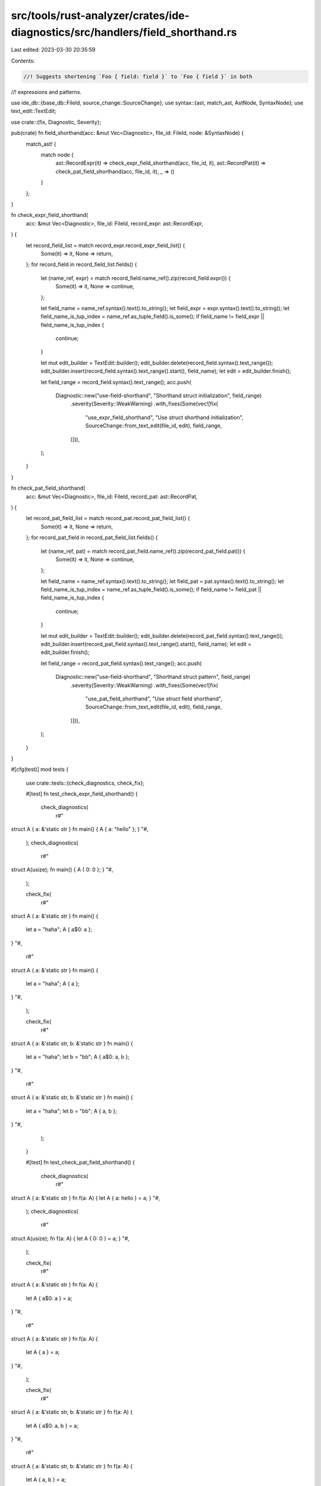 src/tools/rust-analyzer/crates/ide-diagnostics/src/handlers/field_shorthand.rs
==============================================================================

Last edited: 2023-03-30 20:35:59

Contents:

.. code-block:: rs

    //! Suggests shortening `Foo { field: field }` to `Foo { field }` in both
//! expressions and patterns.

use ide_db::{base_db::FileId, source_change::SourceChange};
use syntax::{ast, match_ast, AstNode, SyntaxNode};
use text_edit::TextEdit;

use crate::{fix, Diagnostic, Severity};

pub(crate) fn field_shorthand(acc: &mut Vec<Diagnostic>, file_id: FileId, node: &SyntaxNode) {
    match_ast! {
        match node {
            ast::RecordExpr(it) => check_expr_field_shorthand(acc, file_id, it),
            ast::RecordPat(it) => check_pat_field_shorthand(acc, file_id, it),
            _ => ()
        }
    };
}

fn check_expr_field_shorthand(
    acc: &mut Vec<Diagnostic>,
    file_id: FileId,
    record_expr: ast::RecordExpr,
) {
    let record_field_list = match record_expr.record_expr_field_list() {
        Some(it) => it,
        None => return,
    };
    for record_field in record_field_list.fields() {
        let (name_ref, expr) = match record_field.name_ref().zip(record_field.expr()) {
            Some(it) => it,
            None => continue,
        };

        let field_name = name_ref.syntax().text().to_string();
        let field_expr = expr.syntax().text().to_string();
        let field_name_is_tup_index = name_ref.as_tuple_field().is_some();
        if field_name != field_expr || field_name_is_tup_index {
            continue;
        }

        let mut edit_builder = TextEdit::builder();
        edit_builder.delete(record_field.syntax().text_range());
        edit_builder.insert(record_field.syntax().text_range().start(), field_name);
        let edit = edit_builder.finish();

        let field_range = record_field.syntax().text_range();
        acc.push(
            Diagnostic::new("use-field-shorthand", "Shorthand struct initialization", field_range)
                .severity(Severity::WeakWarning)
                .with_fixes(Some(vec![fix(
                    "use_expr_field_shorthand",
                    "Use struct shorthand initialization",
                    SourceChange::from_text_edit(file_id, edit),
                    field_range,
                )])),
        );
    }
}

fn check_pat_field_shorthand(
    acc: &mut Vec<Diagnostic>,
    file_id: FileId,
    record_pat: ast::RecordPat,
) {
    let record_pat_field_list = match record_pat.record_pat_field_list() {
        Some(it) => it,
        None => return,
    };
    for record_pat_field in record_pat_field_list.fields() {
        let (name_ref, pat) = match record_pat_field.name_ref().zip(record_pat_field.pat()) {
            Some(it) => it,
            None => continue,
        };

        let field_name = name_ref.syntax().text().to_string();
        let field_pat = pat.syntax().text().to_string();
        let field_name_is_tup_index = name_ref.as_tuple_field().is_some();
        if field_name != field_pat || field_name_is_tup_index {
            continue;
        }

        let mut edit_builder = TextEdit::builder();
        edit_builder.delete(record_pat_field.syntax().text_range());
        edit_builder.insert(record_pat_field.syntax().text_range().start(), field_name);
        let edit = edit_builder.finish();

        let field_range = record_pat_field.syntax().text_range();
        acc.push(
            Diagnostic::new("use-field-shorthand", "Shorthand struct pattern", field_range)
                .severity(Severity::WeakWarning)
                .with_fixes(Some(vec![fix(
                    "use_pat_field_shorthand",
                    "Use struct field shorthand",
                    SourceChange::from_text_edit(file_id, edit),
                    field_range,
                )])),
        );
    }
}

#[cfg(test)]
mod tests {
    use crate::tests::{check_diagnostics, check_fix};

    #[test]
    fn test_check_expr_field_shorthand() {
        check_diagnostics(
            r#"
struct A { a: &'static str }
fn main() { A { a: "hello" }; }
"#,
        );
        check_diagnostics(
            r#"
struct A(usize);
fn main() { A { 0: 0 }; }
"#,
        );

        check_fix(
            r#"
struct A { a: &'static str }
fn main() {
    let a = "haha";
    A { a$0: a };
}
"#,
            r#"
struct A { a: &'static str }
fn main() {
    let a = "haha";
    A { a };
}
"#,
        );

        check_fix(
            r#"
struct A { a: &'static str, b: &'static str }
fn main() {
    let a = "haha";
    let b = "bb";
    A { a$0: a, b };
}
"#,
            r#"
struct A { a: &'static str, b: &'static str }
fn main() {
    let a = "haha";
    let b = "bb";
    A { a, b };
}
"#,
        );
    }

    #[test]
    fn test_check_pat_field_shorthand() {
        check_diagnostics(
            r#"
struct A { a: &'static str }
fn f(a: A) { let A { a: hello } = a; }
"#,
        );
        check_diagnostics(
            r#"
struct A(usize);
fn f(a: A) { let A { 0: 0 } = a; }
"#,
        );

        check_fix(
            r#"
struct A { a: &'static str }
fn f(a: A) {
    let A { a$0: a } = a;
}
"#,
            r#"
struct A { a: &'static str }
fn f(a: A) {
    let A { a } = a;
}
"#,
        );

        check_fix(
            r#"
struct A { a: &'static str, b: &'static str }
fn f(a: A) {
    let A { a$0: a, b } = a;
}
"#,
            r#"
struct A { a: &'static str, b: &'static str }
fn f(a: A) {
    let A { a, b } = a;
}
"#,
        );
    }
}


